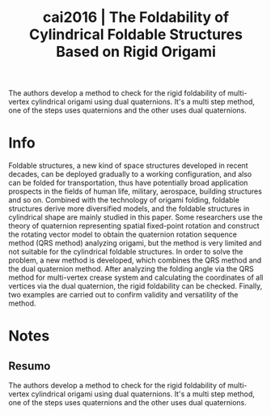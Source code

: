 #+TITLE: cai2016 | The Foldability of Cylindrical Foldable Structures Based on Rigid Origami
#+CREATED: [2021-10-21 Thu 09:14]
#+LAST_MODIFIED: [2021-10-21 Thu 09:37]
#+ROAM_KEY: cite:cai2016
#+ROAM_TAGS: 

The authors develop a method to check for the rigid foldability of multi-vertex cylindrical origami using dual quaternions. It's a multi step method, one of the steps uses quaternions and the other uses dual quaternions.

* Info
:PROPERTIES:
:ID: cai2016
:DOCUMENT_PATH: ../../../Zotero/storage/GQZ2LRM7/Cai et al. - 2016 - The Foldability of Cylindrical Foldable Structures.pdf
:TYPE: Article
:AUTHOR: Cai, J., Zhang, Y., Xu, Y., Zhou, Y., & Feng, J.
:YEAR: 2016
:JOURNAL: Journal of Mechanical Design
:DOI:  http://dx.doi.org/10.1115/1.4032194
:URL: ---
:KEYWORDS: ---
:END:
:ABSTRACT:
Foldable structures, a new kind of space structures developed in recent decades, can be deployed gradually to a working configuration, and also can be folded for transportation, thus have potentially broad application prospects in the fields of human life, military, aerospace, building structures and so on. Combined with the technology of origami folding, foldable structures derive more diversified models, and the foldable structures in cylindrical shape are mainly studied in this paper. Some researchers use the theory of quaternion representing spatial fixed-point rotation and construct the rotating vector model to obtain the quaternion rotation sequence method (QRS method) analyzing origami, but the method is very limited and not suitable for the cylindrical foldable structures. In order to solve the problem, a new method is developed, which combines the QRS method and the dual quaternion method. After analyzing the folding angle via the QRS method for multi-vertex crease system and calculating the coordinates of all vertices via the dual quaternion, the rigid foldability can be checked. Finally, two examples are carried out to confirm validity and versatility of the method.
:END:

* Notes
:PROPERTIES:
:NOTER_DOCUMENT: ../../../Zotero/storage/GQZ2LRM7/Cai et al. - 2016 - The Foldability of Cylindrical Foldable Structures.pdf
:NOTER_PAGE: [[pdf:/Users/guto/Sync/Projetos/Zotero/storage/GQZ2LRM7/Cai et al. - 2016 - The Foldability of Cylindrical Foldable Structures.pdf::1]]
:END:

** Resumo
:PROPERTIES:
:NOTER_PAGE: [[pdf:~/Sync/Projetos/Zotero/storage/GQZ2LRM7/Cai et al. - 2016 - The Foldability of Cylindrical Foldable Structures.pdf::1++0.00;;annot-1-0]]
:ID:       ../../../Zotero/storage/GQZ2LRM7/Cai et al. - 2016 - The Foldability of Cylindrical Foldable Structures.pdf-annot-1-0
:END:

The authors develop a method to check for the rigid foldability of multi-vertex cylindrical origami using dual quaternions. It's a multi step method, one of the steps uses quaternions and the other uses dual quaternions.
